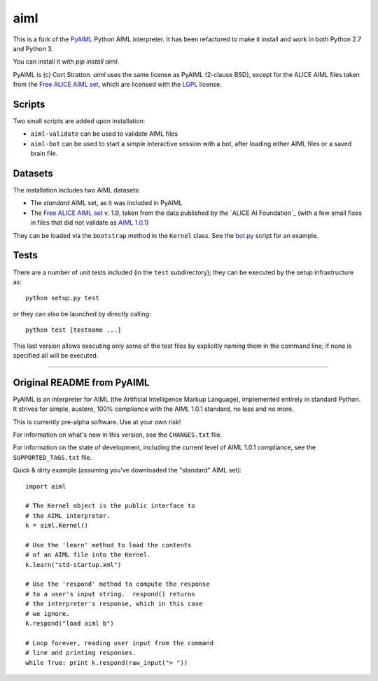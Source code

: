 aiml
***********

This is a fork of the `PyAIML`_ Python AIML interpreter. It has been
refactored to make it install and work in both Python 2.7 and Python 3.

You can install it with `pip install aiml`.

PyAIML is (c) Cort Stratton. *aiml* uses the same license as PyAIML 
(2-clause BSD), except for the ALICE AIML files taken from the `Free ALICE AIML
set`_, which are licensed with the `LGPL`_ license.


Scripts
=======

Two small scripts are added upon installation:

* ``aiml-validate`` can be used to validate AIML files
* ``aiml-bot`` can be used to start a simple interactive session with a bot,
  after loading either AIML files or a saved brain file.


Datasets
========

The installation includes two AIML datasets:

* The *standard* AIML set, as it was included in PyAIML
* The `Free ALICE AIML set`_ v. 1.9, taken from the data published by the
  `ALICE AI Foundation`_ (with a few small fixes in files that did not 
  validate as `AIML 1.0.1`_)

They can be loaded via the ``bootstrap`` method in the ``Kernel`` class. See 
the `bot.py`_ script for an example.



Tests
=====

There are a number of unit tests included (in the ``test`` subdirectory); they 
can be executed by the setup infrastructure as::

  python setup.py test

or they can also be launched by directly calling::

  python test [testname ...]

This last version allows executing only some of the test files by explicitly
naming them in the command line; if none is specified all will be executed.



.. _PyAIML: https://github.com/Calysto/aiml  (forked from https://github.com/cdwfs/pyaiml)
.. _Free ALICE AIML set: https://code.google.com/archive/p/aiml-en-us-foundation-alice/
.. _LGPL: http://www.gnu.org/licenses/lgpl.html
.. _AIML Foundation: http://www.aiml.foundation/index.html
.. _bot.py: aiml/script/bot.py
.. _AIML 1.0.1: https://github.com/AIML-Foundation/AIML-1.0.1

------------------------------------------------------------------------------


Original README from PyAIML
===========================


PyAIML is an interpreter for AIML (the Artificial Intelligence Markup
Language), implemented entirely in standard Python.  It strives for
simple, austere, 100% compliance with the AIML 1.0.1 standard, no less
and no more.

This is currently pre-alpha software.  Use at your own risk!

For information on what's new in this version, see the ``CHANGES.txt`` file.

For information on the state of development, including the current level of 
AIML 1.0.1 compliance, see the ``SUPPORTED_TAGS.txt`` file.

Quick & dirty example (assuming you've downloaded the "standard" AIML set)::

	import aiml

	# The Kernel object is the public interface to
	# the AIML interpreter.
	k = aiml.Kernel()

	# Use the 'learn' method to load the contents
	# of an AIML file into the Kernel.
	k.learn("std-startup.xml")

	# Use the 'respond' method to compute the response
	# to a user's input string.  respond() returns
	# the interpreter's response, which in this case
	# we ignore.
	k.respond("load aiml b")

	# Loop forever, reading user input from the command
	# line and printing responses.
	while True: print k.respond(raw_input("> "))


